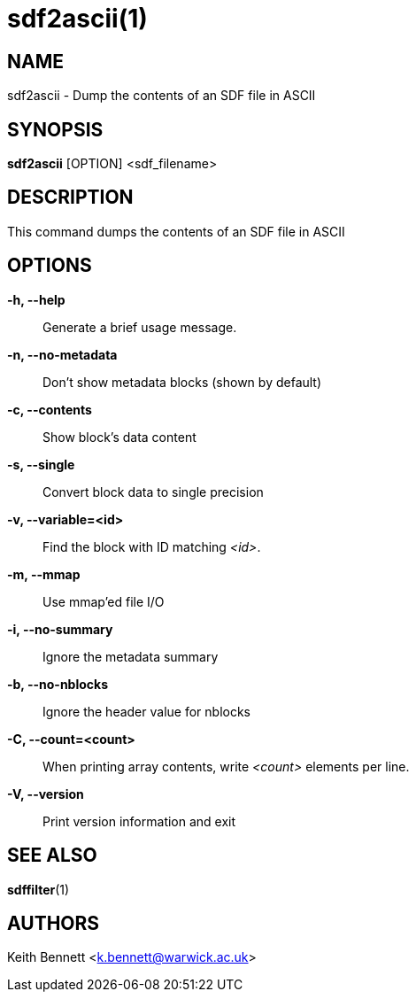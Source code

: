 sdf2ascii(1)
============

NAME
----
sdf2ascii - Dump the contents of an SDF file in ASCII

SYNOPSIS
--------
*sdf2ascii* [OPTION] <sdf_filename>


DESCRIPTION
-----------
This command dumps the contents of an SDF file in ASCII


OPTIONS
-------
*-h, --help*::
	Generate a brief usage message.

*-n, --no-metadata*::
        Don't show metadata blocks (shown by default)

*-c, --contents*::
        Show block's data content

*-s, --single*::
	Convert block data to single precision

*-v, --variable=<id>*::
        Find the block with ID matching '<id>'.

*-m, --mmap*::
        Use mmap'ed file I/O

*-i, --no-summary*::
        Ignore the metadata summary

*-b, --no-nblocks*::
        Ignore the header value for nblocks

*-C, --count=<count>*::
        When printing array contents, write '<count>' elements per line.

*-V, --version*::
        Print version information and exit


SEE ALSO
--------
*sdffilter*(1)


AUTHORS
-------
Keith Bennett <k.bennett@warwick.ac.uk>
